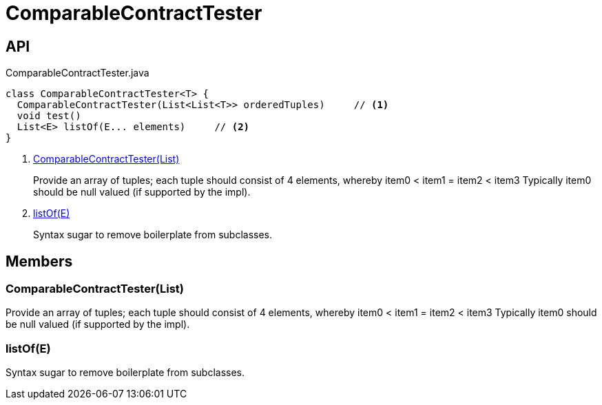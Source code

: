 = ComparableContractTester
:Notice: Licensed to the Apache Software Foundation (ASF) under one or more contributor license agreements. See the NOTICE file distributed with this work for additional information regarding copyright ownership. The ASF licenses this file to you under the Apache License, Version 2.0 (the "License"); you may not use this file except in compliance with the License. You may obtain a copy of the License at. http://www.apache.org/licenses/LICENSE-2.0 . Unless required by applicable law or agreed to in writing, software distributed under the License is distributed on an "AS IS" BASIS, WITHOUT WARRANTIES OR  CONDITIONS OF ANY KIND, either express or implied. See the License for the specific language governing permissions and limitations under the License.

== API

[source,java]
.ComparableContractTester.java
----
class ComparableContractTester<T> {
  ComparableContractTester(List<List<T>> orderedTuples)     // <.>
  void test()
  List<E> listOf(E... elements)     // <.>
}
----

<.> xref:#ComparableContractTester_List[ComparableContractTester(List)]
+
--
Provide an array of tuples; each tuple should consist of 4 elements, whereby item0 < item1 = item2 < item3 Typically item0 should be null valued (if supported by the impl).
--
<.> xref:#listOf_E[listOf(E)]
+
--
Syntax sugar to remove boilerplate from subclasses.
--

== Members

[#ComparableContractTester_List]
=== ComparableContractTester(List)

Provide an array of tuples; each tuple should consist of 4 elements, whereby item0 < item1 = item2 < item3 Typically item0 should be null valued (if supported by the impl).

[#listOf_E]
=== listOf(E)

Syntax sugar to remove boilerplate from subclasses.
